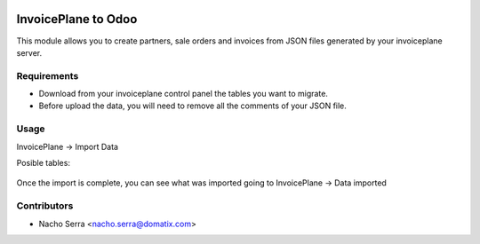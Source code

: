 .. image:: https://img.shields.io/badge/licence-AGPL--3-blue.svg
   :target: https://www.gnu.org/licenses/agpl-3.0-standalone.html
   :alt: License: AGPL-3

====================
InvoicePlane to Odoo
====================

This module allows you to create partners, sale orders and invoices from JSON files generated by your invoiceplane server.

Requirements
============

* Download from your invoiceplane control panel the tables you want to migrate.

* Before upload the data, you will need to remove all the comments of your JSON file.

Usage
=====

InvoicePlane -> Import Data

Posible tables:

 =====   =======
 Files   Creates
 =====   =======
 ip_clients Partners
 ip_quotes Sale Orders
 ip_quotes_items Sale Order Lines
 ip_invoices Invoices
 ip_invoice_items Invoice Lines
 ================ ===============

Once the import is complete, you can see what was imported going to InvoicePlane -> Data imported

Contributors
============
* Nacho Serra <nacho.serra@domatix.com>
